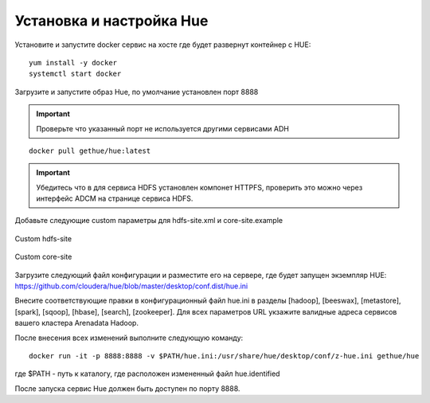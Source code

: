 Установка и настройка Hue
==========================

Установите и запустите docker сервис на хосте где будет развернут контейнер с HUE:

::

   yum install -y docker
   systemctl start docker


Загрузите и запустите образ Hue, по умолчание установлен порт 8888

.. important:: Проверьте что указанный порт не используется другими сервисами ADH

::

   docker pull gethue/hue:latest


.. important:: Убедитесь что в для сервиса HDFS установлен компонет HTTPFS, проверить это можно через интерфейс ADCM на странице сервиса HDFS.


Добавьте следующие custom параметры для hdfs-site.xml и core-site.example

.. figure:: ../../imgs/configs/hdfs-site.png
   :align: center

   Custom hdfs-site


.. figure:: ../../imgs/configs/core-site.png
   :align: center

   Custom core-site


Загрузите следующий файл конфигурации и разместите его на сервере, где будет запущен экземпляр HUE: https://github.com/cloudera/hue/blob/master/desktop/conf.dist/hue.ini

Внесите соответствующие правки в конфигурационный файл hue.ini в разделы [hadoop], [beeswax], [metastore], [spark], [sqoop], [hbase], [search], [zookeeper].
Для всех параметров URL укзажите валидные адреса сервисов вашего кластера Arenadata Hadoop.

После внесения всех изменений выполните следующую команду:

::

   docker run -it -p 8888:8888 -v $PATH/hue.ini:/usr/share/hue/desktop/conf/z-hue.ini gethue/hue

где $PATH - путь к каталогу, где расположен измененный файл hue.identified

После запуска сервис Hue должен быть доступен по порту 8888.
